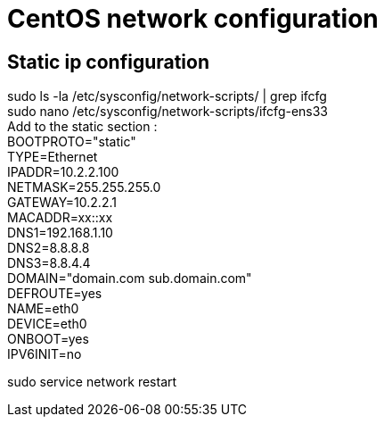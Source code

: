 = CentOS network configuration

== Static ip configuration

sudo ls -la /etc/sysconfig/network-scripts/ | grep ifcfg +
sudo nano /etc/sysconfig/network-scripts/ifcfg-ens33 +
Add to the static section : +
BOOTPROTO="static" +
TYPE=Ethernet +
IPADDR=10.2.2.100 +
NETMASK=255.255.255.0 +
GATEWAY=10.2.2.1 +
MACADDR=xx::xx +
DNS1=192.168.1.10 +
DNS2=8.8.8.8 +
DNS3=8.8.4.4 +
DOMAIN="domain.com sub.domain.com" +
DEFROUTE=yes +
NAME=eth0 +
DEVICE=eth0 +
ONBOOT=yes +
IPV6INIT=no +

sudo service network restart
